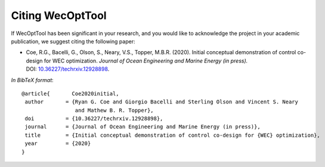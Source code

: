 *****************
Citing WecOptTool
*****************

If WecOptTool has been significant in your research, and you would like to acknowledge the project in your academic publication, we suggest citing the following paper:

*  Coe, R.G., Bacelli, G., Olson, S., Neary, V.S., Topper, M.B.R. (2020). Initial conceptual demonstration of control co-design for WEC optimization. 
   *Journal of Ocean Engineering and Marine Energy (in press).* DOI: |nbsp| `10.36227/techrxiv.12928898 <https://doi.org/10.36227/techrxiv.12928898>`__.

*In BibTeX format*:: 

    @article{       Coe2020initial,
     author       = {Ryan G. Coe and Giorgio Bacelli and Sterling Olson and Vincent S. Neary 
                     and Mathew B. R. Topper},
     doi          = {10.36227/techrxiv.12928898},
     journal      = {Journal of Ocean Engineering and Marine Energy (in press)},
     title        = {Initial conceptual demonstration of control co-design for {WEC} optimization},
     year         = {2020}
    }

.. |nbsp| unicode:: 0xA0 
   :trim:
